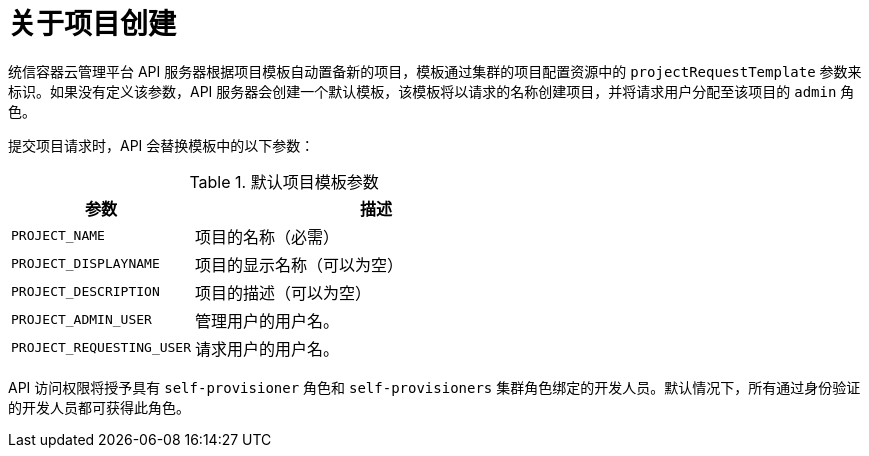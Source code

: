 // Module included in the following assemblies:
//
// * applications/projects/configuring-project-creation.adoc

:_content-type: CONCEPT
[id="about-project-creation_{context}"]
= 关于项目创建

统信容器云管理平台 API 服务器根据项目模板自动置备新的项目，模板通过集群的项目配置资源中的 `projectRequestTemplate` 参数来标识。如果没有定义该参数，API 服务器会创建一个默认模板，该模板将以请求的名称创建项目，并将请求用户分配至该项目的 `admin` 角色。

提交项目请求时，API 会替换模板中的以下参数：

.默认项目模板参数
[cols="4,8",options="header"]
|===
|参数 |描述

|`PROJECT_NAME`
|项目的名称（必需）

|`PROJECT_DISPLAYNAME`
|项目的显示名称（可以为空）

|`PROJECT_DESCRIPTION`
|项目的描述（可以为空）

|`PROJECT_ADMIN_USER`
|管理用户的用户名。

|`PROJECT_REQUESTING_USER`
|请求用户的用户名。
|===

API 访问权限将授予具有 `self-provisioner` 角色和 `self-provisioners` 集群角色绑定的开发人员。默认情况下，所有通过身份验证的开发人员都可获得此角色。
